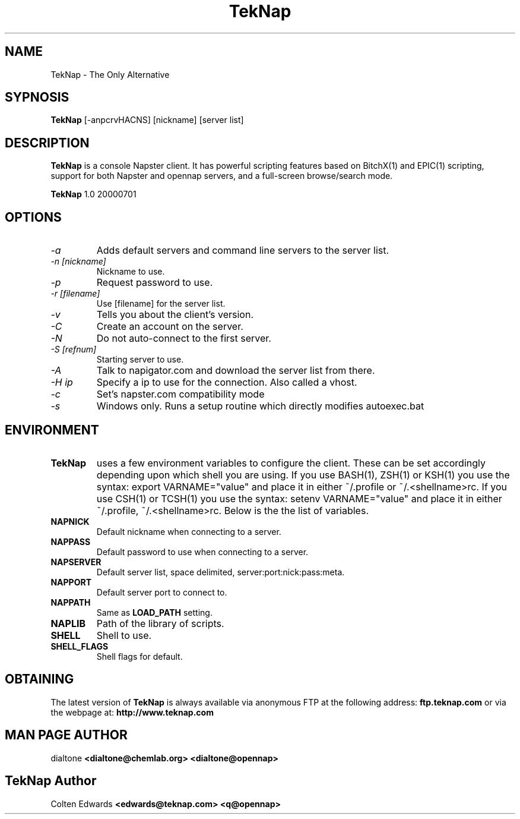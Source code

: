 .TH TekNap 1 "Tuesday, July 1, 2000" "TekNap 1.0" ""
.SH NAME
TekNap \- The Only Alternative
.SH SYPNOSIS
.B TekNap
[-anpcrvHACNS] [nickname] [server list]
.SH DESCRIPTION
.B TekNap
is a console Napster client.  It has powerful scripting features based on
BitchX(1) and EPIC(1) scripting, support for both Napster and opennap
servers, and a full-screen browse/search mode.

.B TekNap
1.0 20000701

.SH OPTIONS
.TP
.I -a
Adds default servers and command line servers to the server list.
.TP
.I -n [nickname]
Nickname to use.
.TP
.I -p
Request password to use.
.TP
.I -r [filename]
Use [filename] for the server list.
.TP
.I -v
Tells you about the client's version.
.TP
.I -C
Create an account on the server.
.TP
.I -N
Do not auto-connect to the first server.
.TP
.I -S [refnum]
Starting server to use.
.TP
.I -A
Talk to napigator.com and download the server list from there.
.TP
.I -H ip
Specify a ip to use for the connection. Also called a vhost.
.TP
.I -c
Set's napster.com compatibility mode
.TP
.I -s
Windows only. Runs a setup routine which directly modifies autoexec.bat

.SH ENVIRONMENT
.TP
.BR TekNap
uses a few environment variables to configure the client.  These can be set
accordingly depending upon which shell you are using.  If you use BASH(1),
ZSH(1) or KSH(1) you use the syntax: export VARNAME="value" and place it in
either ~/.profile or ~/.<shellname>rc.  If you use CSH(1) or TCSH(1) you use
the syntax: setenv VARNAME="value" and place it in either ~/.profile,
~/.<shellname>rc.  Below is the the list of variables.
.PP
.TP
.BR NAPNICK
Default nickname when connecting to a server.
.TP
.BR NAPPASS
Default password to use when connecting to a server.
.TP
.BR NAPSERVER
Default server list, space delimited, server:port:nick:pass:meta.
.TP
.BR NAPPORT
Default server port to connect to.
.TP
.BR NAPPATH
Same as
.B LOAD_PATH
setting.
.TP
.BR NAPLIB
Path of the library of scripts.
.TP
.BR SHELL
Shell to use.
.TP
.BR SHELL_FLAGS
Shell flags for default.
.PP

.SH OBTAINING
The latest version of
.B TekNap
is always available via anonymous FTP at the following address:
.B ftp.teknap.com
or via the webpage at:
.B http://www.teknap.com
.PP

.SH MAN PAGE AUTHOR
dialtone
.B <dialtone@chemlab.org> <dialtone@opennap>

.SH TekNap Author
Colten Edwards
.B <edwards@teknap.com> <q@opennap>
